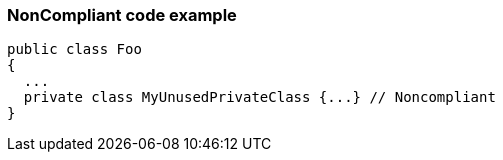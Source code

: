 === NonCompliant code example

[source,text]
----
public class Foo 
{
  ...
  private class MyUnusedPrivateClass {...} // Noncompliant
}
----
